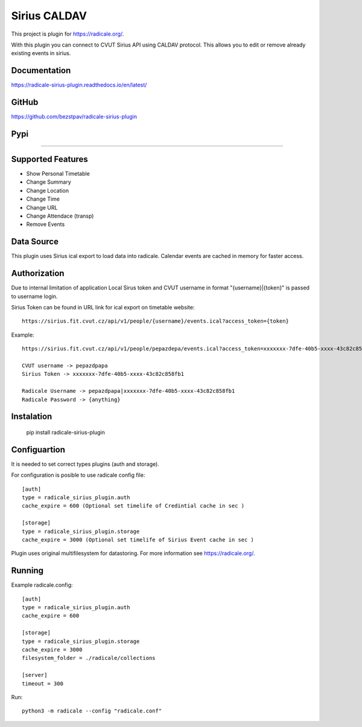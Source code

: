 Sirius CALDAV
=============
This project is plugin for https://radicale.org/.

With this plugin you can connect to CVUT Sirius API using CALDAV protocol. This allows you to edit or remove already existing events in sirius.

Documentation
------------------
https://radicale-sirius-plugin.readthedocs.io/en/latest/

GitHub
------------------
https://github.com/bezstpav/radicale-sirius-plugin

Pypi
------------------
??????


Supported Features
------------------

* Show Personal Timetable
* Change Summary
* Change Location
* Change Time
* Change URL
* Change Attendace (transp)
* Remove Events

Data Source
------------------
This plugin uses Sirius ical export to load data into radicale. Calendar events are cached in memory for faster access.

Authorization
------------------
Due to internal limitation of application Local Sirus token and CVUT username in format "{username}|{token}" is passed to username login.

Sirius Token can be found in URL link for ical export on timetable website::

    https://sirius.fit.cvut.cz/api/v1/people/{username}/events.ical?access_token={token}

Example::

    https://sirius.fit.cvut.cz/api/v1/people/pepazdepa/events.ical?access_token=xxxxxxx-7dfe-40b5-xxxx-43c82c858fb1

    CVUT username -> pepazdpapa
    Sirius Token -> xxxxxxx-7dfe-40b5-xxxx-43c82c858fb1

    Radicale Username -> pepazdpapa|xxxxxxx-7dfe-40b5-xxxx-43c82c858fb1
    Radicale Password -> {anything}
    
Instalation
------------------
    
    pip install radicale-sirius-plugin

Configuartion
------------------

It is needed to set correct types plugins (auth and storage). 

For configuration is posible to use radicale config file::

    [auth]
    type = radicale_sirius_plugin.auth
    cache_expire = 600 (Optional set timelife of Credintial cache in sec )

    [storage]
    type = radicale_sirius_plugin.storage
    cache_expire = 3000 (Optional set timelife of Sirius Event cache in sec )

Plugin uses original multifilesystem for datastoring. For more information see https://radicale.org/.

Running
------------------

Example radicale.config::

    [auth]
    type = radicale_sirius_plugin.auth
    cache_expire = 600

    [storage]
    type = radicale_sirius_plugin.storage
    cache_expire = 3000
    filesystem_folder = ./radicale/collections

    [server]
    timeout = 300

Run::

    python3 -m radicale --config "radicale.conf"
